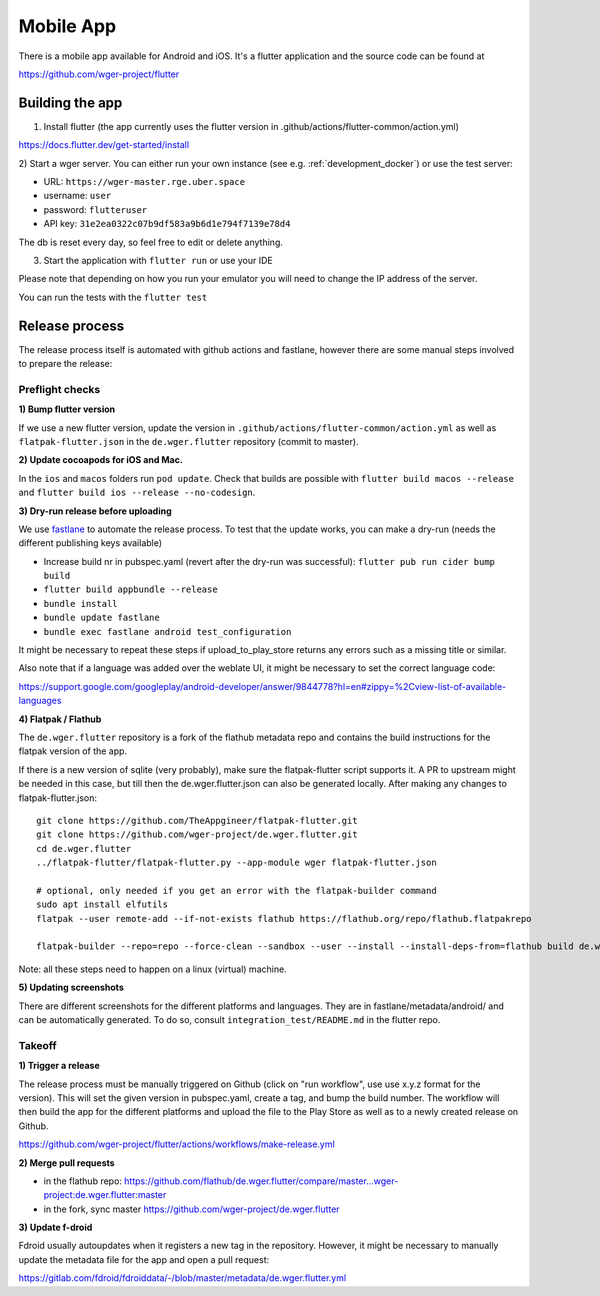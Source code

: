 .. _mobile_app:

Mobile App
==========

There is a mobile app available for Android and iOS. It's a flutter application
and the source code can be found at

https://github.com/wger-project/flutter


Building the app
****************

1) Install flutter (the app currently uses the flutter version in .github/actions/flutter-common/action.yml)

https://docs.flutter.dev/get-started/install

2) Start a wger server. You can either run your own instance
(see e.g. :ref:`development_docker`) or use the test server:

* URL: ``https://wger-master.rge.uber.space``
* username: ``user``
* password: ``flutteruser``
* API key: ``31e2ea0322c07b9df583a9b6d1e794f7139e78d4``

The db is reset every day, so feel free to edit or delete anything.


3) Start the application with ``flutter run`` or use your IDE

Please note that depending on how you run your emulator you will need to change
the IP address of the server.

You can run the tests with the ``flutter test``


Release process
***************

The release process itself is automated with github actions and fastlane, however
there are some manual steps involved to prepare the release:


Preflight checks
----------------

**1) Bump flutter version**

If we use a new flutter version, update the version in ``.github/actions/flutter-common/action.yml``
as well as ``flatpak-flutter.json`` in the ``de.wger.flutter`` repository (commit to master).

**2) Update cocoapods for iOS and Mac.**

In the ``ios`` and ``macos`` folders run ``pod update``. Check that builds are possible
with ``flutter build macos --release`` and ``flutter build ios --release --no-codesign``.

**3) Dry-run release before uploading**

We use `fastlane <https://fastlane.tools/>`_ to automate the release process. To
test that the update works, you can make a dry-run (needs the different
publishing keys available)

* Increase build nr in pubspec.yaml (revert after the dry-run was successful):
  ``flutter pub run cider bump build``
* ``flutter build appbundle --release``
* ``bundle install``
* ``bundle update fastlane``
* ``bundle exec fastlane android test_configuration``

It might be necessary to repeat these steps if upload_to_play_store returns any errors
such as a missing title or similar.

Also note that if a language was added over the weblate UI, it might be necessary
to set the correct language code:

https://support.google.com/googleplay/android-developer/answer/9844778?hl=en#zippy=%2Cview-list-of-available-languages


**4) Flatpak / Flathub**

The ``de.wger.flutter`` repository is a fork of the flathub metadata repo and
contains the build instructions for the flatpak version of the app.

If there is a new version of sqlite (very probably), make sure the flatpak-flutter
script supports it. A PR to upstream might be needed in this case, but till then
the de.wger.flutter.json can also be generated locally. After making any changes
to flatpak-flutter.json::

    git clone https://github.com/TheAppgineer/flatpak-flutter.git
    git clone https://github.com/wger-project/de.wger.flutter.git
    cd de.wger.flutter
    ../flatpak-flutter/flatpak-flutter.py --app-module wger flatpak-flutter.json

    # optional, only needed if you get an error with the flatpak-builder command
    sudo apt install elfutils
    flatpak --user remote-add --if-not-exists flathub https://flathub.org/repo/flathub.flatpakrepo

    flatpak-builder --repo=repo --force-clean --sandbox --user --install --install-deps-from=flathub build de.wger.flutter.json

Note: all these steps need to happen on a linux (virtual) machine.

**5) Updating screenshots**

There are different screenshots for the different platforms and languages. They
are in fastlane/metadata/android/ and can be automatically generated. To do so,
consult ``integration_test/README.md`` in the flutter repo.

Takeoff
-------

**1) Trigger a release**

The release process must be manually triggered on Github (click on "run workflow", use
use x.y.z format for the version). This will set the given version in pubspec.yaml,
create a tag, and bump the build number. The workflow will then build the app for
the different platforms and upload the file to the Play Store as well as to a newly
created release on Github.

https://github.com/wger-project/flutter/actions/workflows/make-release.yml

**2) Merge pull requests**

* in the flathub repo:
  https://github.com/flathub/de.wger.flutter/compare/master...wger-project:de.wger.flutter:master
* in the fork, sync master https://github.com/wger-project/de.wger.flutter

**3) Update f-droid**

Fdroid usually autoupdates when it registers a new tag in the repository. However,
it might be necessary to manually update the metadata file for the app and open a
pull request:

https://gitlab.com/fdroid/fdroiddata/-/blob/master/metadata/de.wger.flutter.yml

